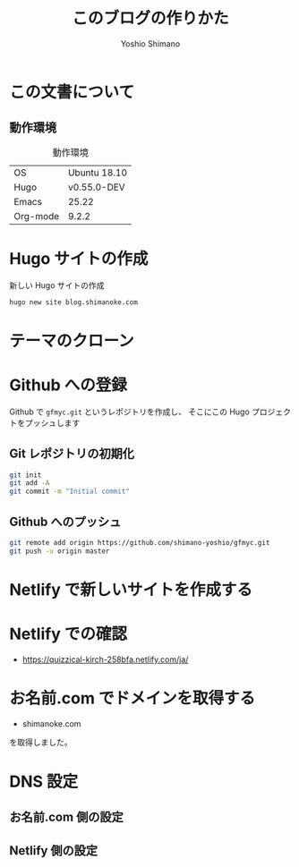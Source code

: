 #+title: このブログの作りかた
#+author: Yoshio Shimano
#+STARTUP: indent
#+OPTIONS: H:6 num:t
#+hugo_type: post
#+hugo_base_dir: ../..
#+hugo_section: japanese/docs
#+hugo_auto_set_lastmod: t
#+options: creator:nil author:t
#+DESCRIPTION: このブログの作成方法です。
#+LANGUAGE: ja
#+hugo_tags: Hugo Github Disqus

* この文書について
:PROPERTIES:
:ID:       d7cec813-dbc1-49a6-9f8c-468765bc7ba3
:END:

** 動作環境
:PROPERTIES:
:ID:       4dc0f5ab-dda8-4dcd-aabd-ef2deb9c2fb3
:END:

#+caption: 動作環境
#+name: tab:environment
| OS       | Ubuntu 18.10 |
| Hugo     | v0.55.0-DEV  |
| Emacs    | 25.22        |
| Org-mode | 9.2.2        |




* Hugo サイトの作成
:PROPERTIES:
:ID:       171f5844-80b4-4fa4-b24e-1369e546defc
:EXPORT_HUGO_SECTION: japanese/posts
:EXPORT_FILE_NAME: 
:END:


#+caption: 新しい Hugo サイトの作成
#+name: create-new-hugo-site
#+begin_src sh
hugo new site blog.shimanoke.com
#+end_src

* テーマのクローン
:PROPERTIES:
:ID:       667bdec9-2af5-4be6-b985-78fcbb5d8031
:END:

* Github への登録
:PROPERTIES:
:ID:       b0e3b84f-1a03-470e-b158-9a547bb7f0e5
:END:

Github で =gfmyc.git= というレポジトリを作成し、
そこにこの Hugo プロジェクトをプッシュします

** Git レポジトリの初期化
:PROPERTIES:
:ID:       40472bd0-6e46-45a2-a785-00fc38c5e8a6
:END:

#+begin_src sh
git init
git add -A
git commit -m "Initial commit"
#+end_src

** Github へのプッシュ
:PROPERTIES:
:ID:       dcecea3d-be83-49cf-b23d-a7b816d4345e
:END:
#+begin_src sh
git remote add origin https://github.com/shimano-yoshio/gfmyc.git
git push -u origin master
#+end_src

* Netlify で新しいサイトを作成する
:PROPERTIES:
:ID:       6b0f4559-4310-4b97-8e2d-d906e1addbce
:END:



* Netlify での確認
:PROPERTIES:
:ID:       5635c014-f1b8-4d5b-9f02-129c8be12682
:END:

- https://quizzical-kirch-258bfa.netlify.com/ja/

* お名前.com でドメインを取得する
:PROPERTIES:
:ID:       83d5b24b-484d-4618-8db5-0cd3af607a11
:END:

- shimanoke.com

を取得しました。

* DNS 設定
:PROPERTIES:
:ID:       7a480eaa-5ee1-49f4-8057-4f158c4eebe3
:END:

** お名前.com 側の設定
:PROPERTIES:
:ID:       6658bce4-ebd4-46b0-b569-1df016bb23cf
:END:

** Netlify 側の設定
:PROPERTIES:
:ID:       1d84256f-e4cb-4bca-912f-e6e08ace53d5
:END:
